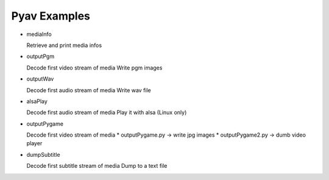=================
 Pyav Examples
=================


* mediaInfo

  Retrieve and print media infos 

* outputPgm

  Decode first video stream of media
  Write pgm images

* outputWav

  Decode first audio stream of media
  Write wav file

* alsaPlay

  Decode first audio stream of media
  Play it with alsa (Linux only)

* outputPygame

  Decode first video stream of media
  * outputPygame.py -> write jpg images
  * outputPygame2.py -> dumb video player

* dumpSubtitle

  Decode first subtitle stream of media
  Dump to a text file
